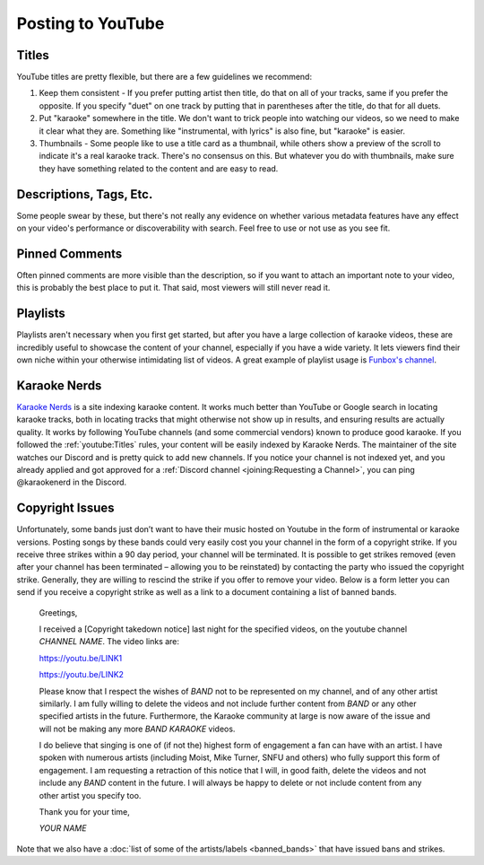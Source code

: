 Posting to YouTube
==================

Titles
------

YouTube titles are pretty flexible, but there are a few guidelines we recommend:

1. Keep them consistent - If you prefer putting artist then title, do that on all of your tracks, same if you prefer the opposite. If you specify "duet" on one track by putting that in parentheses after the title, do that for all duets.

2. Put "karaoke" somewhere in the title. We don't want to trick people into watching our videos, so we need to make it clear what they are. Something like "instrumental, with lyrics" is also fine, but "karaoke" is easier.

3. Thumbnails - Some people like to use a title card as a thumbnail, while others show a preview of the scroll to indicate it's a real karaoke track. There's no consensus on this. But whatever you do with thumbnails, make sure they have something related to the content and are easy to read.

Descriptions, Tags, Etc.
------------------------

Some people swear by these, but there's not really any evidence on whether various metadata features have any effect on your video's performance or discoverability with search. Feel free to use or not use as you see fit.

Pinned Comments
---------------

Often pinned comments are more visible than the description, so if you want to attach an important note to your video, this is probably the best place to put it. That said, most viewers will still never read it.

Playlists
---------

Playlists aren't necessary when you first get started, but after you have a large collection of karaoke videos, these are incredibly useful to showcase the content of your channel, especially if you have a wide variety. It lets viewers find their own niche within your otherwise intimidating list of videos. A great example of playlist usage is `Funbox's channel <https://www.youtube.com/@funboxkaraoke>`_.

Karaoke Nerds
-------------

`Karaoke Nerds <https://www.karaokenerds.com/>`_ is a site indexing karaoke content. It works much better than YouTube or Google search in locating karaoke tracks, both in locating tracks that might otherwise not show up in results, and ensuring results are actually quality. It works by following YouTube channels (and some commercial vendors) known to produce good karaoke. If you followed the :ref:`youtube:Titles` rules, your content will be easily indexed by Karaoke Nerds. The maintainer of the site watches our Discord and is pretty quick to add new channels. If you notice your channel is not indexed yet, and you already applied and got approved for a :ref:`Discord channel <joining:Requesting a Channel>`, you can ping @karaokenerd in the Discord.

Copyright Issues
----------------

Unfortunately, some bands just don’t want to have their music hosted on Youtube in the form of instrumental or karaoke versions. Posting songs by these bands could very easily cost you your channel in the form of a copyright strike. If you receive three strikes within a 90 day period, your channel will be terminated. It is possible to get strikes removed (even after your channel has been terminated – allowing you to be reinstated) by contacting the party who issued the copyright strike. Generally, they are willing to rescind the strike if you offer to remove your video. Below is a form letter you can send if you receive a copyright strike as well as a link to a document containing a list of banned bands.

  Greetings,
  
  I received a [Copyright takedown notice] last night for the specified videos, on the youtube channel *CHANNEL NAME*. The video links are:

  https://youtu.be/LINK1

  https://youtu.be/LINK2

  Please know that I respect the wishes of *BAND* not to be represented on my channel, and of any other artist similarly. I am fully willing to delete the videos and not include further content from *BAND* or any other specified artists in the future. Furthermore, the Karaoke community at large is now aware of the issue and will not be making any more *BAND KARAOKE* videos.
  
  I do believe that singing is one of (if not the) highest form of engagement a fan can have with an artist. I have spoken with numerous artists (including Moist, Mike Turner, SNFU and others) who fully support this form of engagement. I am requesting a retraction of this notice that I will, in good faith, delete the videos and not include any *BAND* content in the future. I will always be happy to delete or not include content from any other artist you specify too.
  
  Thank you for your time,

  *YOUR NAME*

Note that we also have a :doc:`list of some of the artists/labels <banned_bands>` that have issued bans and strikes.
